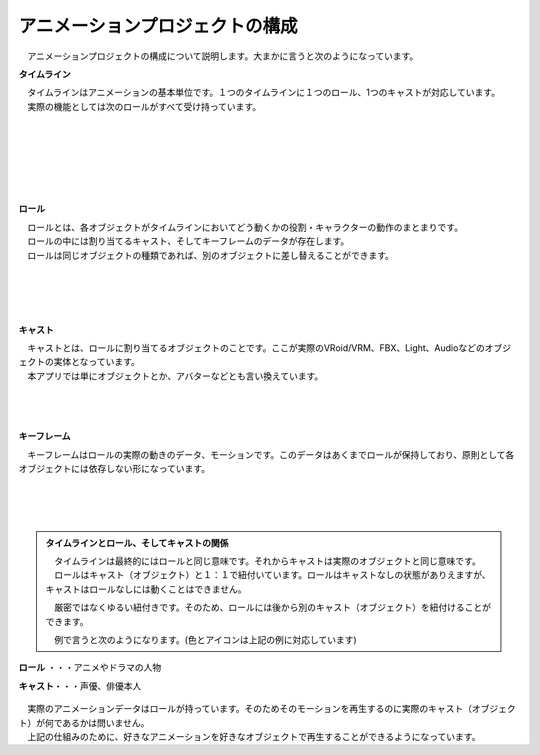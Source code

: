 .. index:: アニメーションプロジェクトの構成

#####################################
アニメーションプロジェクトの構成
#####################################


　アニメーションプロジェクトの構成について説明します。大まかに言うと次のようになっています。


.. index:: タイムライン（アニメーションプロジェクトの構成）

**タイムライン**

.. image:: img/specifi_1.png
    :align: left

| 　タイムラインはアニメーションの基本単位です。１つのタイムラインに１つのロール、1つのキャストが対応しています。
| 　実際の機能としては次のロールがすべて受け持っています。

|
|
|
|
|
|

.. index:: ロール（アニメーションプロジェクトの構成）

**ロール**

.. image:: img/specifi_2.png
    :align: left

| 　ロールとは、各オブジェクトがタイムラインにおいてどう動くかの役割・キャラクターの動作のまとまりです。
| 　ロールの中には割り当てるキャスト、そしてキーフレームのデータが存在します。
| 　ロールは同じオブジェクトの種類であれば、別のオブジェクトに差し替えることができます。

|
|
|
|

.. index:: キャスト（アニメーションプロジェクトの構成）
.. index:: オブジェクト（アニメーションプロジェクトの構成）

**キャスト**

.. image:: img/specifi_3.png
    :align: left

| 　キャストとは、ロールに割り当てるオブジェクトのことです。ここが実際のVRoid/VRM、FBX、Light、Audioなどのオブジェクトの実体となっています。
| 　本アプリでは単にオブジェクトとか、アバターなどとも言い換えています。

|
|
|

.. index:: キーフレーム（アニメーションプロジェクトの構成）

**キーフレーム**

.. image:: img/specifi_4.png
    :align: left

　キーフレームはロールの実際の動きのデータ、モーションです。このデータはあくまでロールが保持しており、原則として各オブジェクトには依存しない形になっています。

|
|
|


.. admonition:: タイムラインとロール、そしてキャストの関係

    | 　タイムラインは最終的にはロールと同じ意味です。それからキャストは実際のオブジェクトと同じ意味です。
    | 　ロールはキャスト（オブジェクト）と１：１で紐付いています。ロールはキャストなしの状態がありえますが、キャストはロールなしには動くことはできません。

    　厳密ではなくゆるい紐付きです。そのため、ロールには後から別のキャスト（オブジェクト）を紐付けることができます。

    　例で言うと次のようになります。(色とアイコンは上記の例に対応しています)


.. figure:: img/specifi_5.png
    :align: center

    **ロール** ・・・アニメやドラマの人物

    **キャスト**・・・声優、俳優本人


| 　実際のアニメーションデータはロールが持っています。そのためそのモーションを再生するのに実際のキャスト（オブジェクト）が何であるかは問いません。
| 　上記の仕組みのために、好きなアニメーションを好きなオブジェクトで再生することができるようになっています。

